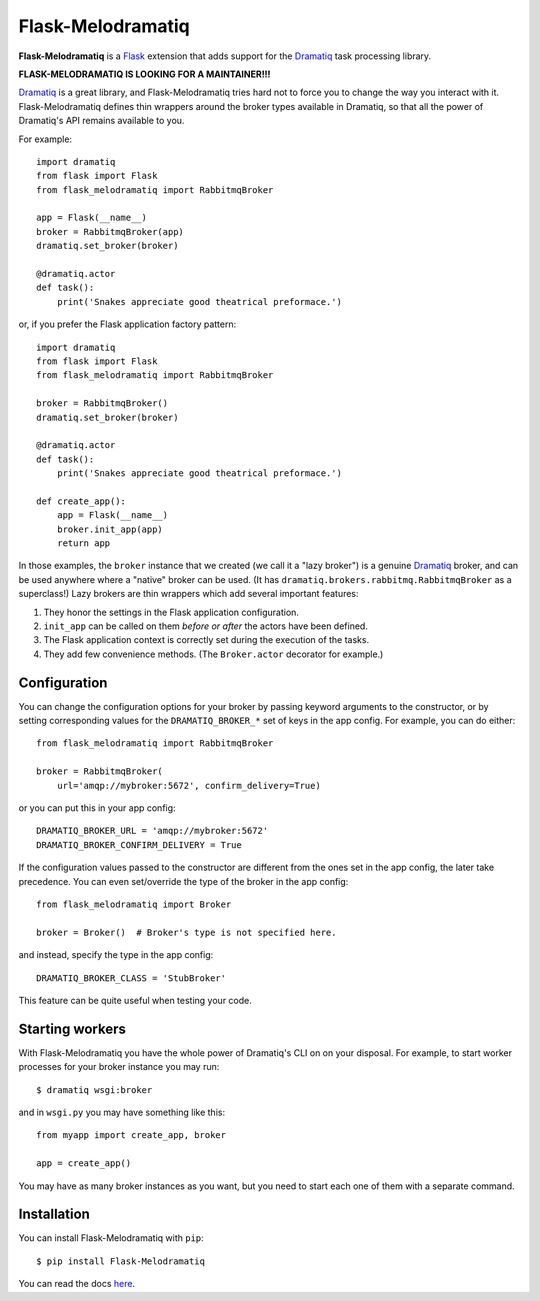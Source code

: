 Flask-Melodramatiq
==================

**Flask-Melodramatiq** is a `Flask`_ extension that adds support for
the `Dramatiq`_ task processing library.

**FLASK-MELODRAMATIQ IS LOOKING FOR A MAINTAINER!!!**

`Dramatiq`_ is a great library, and Flask-Melodramatiq tries hard not
to force you to change the way you interact with
it. Flask-Melodramatiq defines thin wrappers around the broker types
available in Dramatiq, so that all the power of Dramatiq's API remains
available to you.

For example::

  import dramatiq
  from flask import Flask
  from flask_melodramatiq import RabbitmqBroker

  app = Flask(__name__)
  broker = RabbitmqBroker(app)
  dramatiq.set_broker(broker)

  @dramatiq.actor
  def task():
      print('Snakes appreciate good theatrical preformace.')

or, if you prefer the Flask application factory pattern::

  import dramatiq
  from flask import Flask
  from flask_melodramatiq import RabbitmqBroker

  broker = RabbitmqBroker()
  dramatiq.set_broker(broker)

  @dramatiq.actor
  def task():
      print('Snakes appreciate good theatrical preformace.')

  def create_app():
      app = Flask(__name__)
      broker.init_app(app)
      return app

In those examples, the ``broker`` instance that we created (we call it
a "lazy broker") is a genuine `Dramatiq`_ broker, and can be used
anywhere where a "native" broker can be used. (It has
``dramatiq.brokers.rabbitmq.RabbitmqBroker`` as a superclass!)  Lazy
brokers are thin wrappers which add several important features:

1. They honor the settings in the Flask application configuration.

2. ``init_app`` can be called on them *before or after* the
   actors have been defined.

3. The Flask application context is correctly set during the execution
   of the tasks.

4. They add few convenience methods. (The ``Broker.actor`` decorator
   for example.)


Configuration
-------------

You can change the configuration options for your broker by passing
keyword arguments to the constructor, or by setting corresponding
values for the ``DRAMATIQ_BROKER_*`` set of keys in the app
config. For example, you can do either::

   from flask_melodramatiq import RabbitmqBroker

   broker = RabbitmqBroker(
       url='amqp://mybroker:5672', confirm_delivery=True)

or you can put this in your app config::

   DRAMATIQ_BROKER_URL = 'amqp://mybroker:5672'
   DRAMATIQ_BROKER_CONFIRM_DELIVERY = True

If the configuration values passed to the constructor are different
from the ones set in the app config, the later take precedence. You
can even set/override the type of the broker in the app config::

  from flask_melodramatiq import Broker

  broker = Broker()  # Broker's type is not specified here.

and instead, specify the type in the app config::

   DRAMATIQ_BROKER_CLASS = 'StubBroker'

This feature can be quite useful when testing your code.


Starting workers
----------------

With Flask-Melodramatiq you have the whole power of Dramatiq's CLI on
on your disposal. For example, to start worker processes for your
broker instance you may run::

  $ dramatiq wsgi:broker

and in ``wsgi.py`` you may have something like this::

   from myapp import create_app, broker

   app = create_app()

You may have as many broker instances as you want, but you need to
start each one of them with a separate command.


Installation
------------

You can install Flask-Melodramatiq with ``pip``::

    $ pip install Flask-Melodramatiq



You can read the docs `here`_.


.. _here: https://flask-melodramatiq.readthedocs.io/en/latest/
.. _Dramatiq: https://github.com/Bogdanp/dramatiq
.. _Flask: http://flask.pocoo.org/
